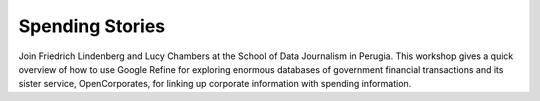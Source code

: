 Spending Stories
================

Join Friedrich Lindenberg and Lucy Chambers at the School of Data Journalism in Perugia. This workshop gives a quick overview of how to use Google Refine for exploring enormous databases of government financial transactions and its sister service, OpenCorporates, for linking up corporate information with spending information. 

.. raw:: html

  <iframe id="ijf" src="http://webtv.journalismfestival.com/v/1311" width="400" height="280" frameborder="0" scrolling="no" allowtransparency="true"></iframe>
